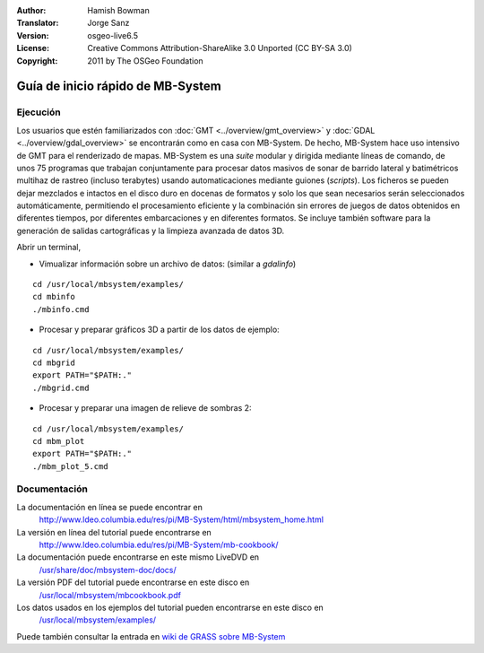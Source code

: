 :Author: Hamish Bowman
:Translator: Jorge Sanz
:Version: osgeo-live6.5
:License: Creative Commons Attribution-ShareAlike 3.0 Unported  (CC BY-SA 3.0)
:Copyright: 2011 by The OSGeo Foundation

.. image:: /images/project_logos/logo-mb-system.png
  :scale: 30 %
  :alt: project logo
  :align: right
  :target: http://www.ldeo.columbia.edu/res/pi/MB-System/

********************************************************************************
Guía de inicio rápido de MB-System
********************************************************************************


Ejecución
================================================================================

Los usuarios que estén familiarizados con :doc:`GMT <../overview/gmt_overview>` y :doc:`GDAL <../overview/gdal_overview>` se encontrarán como en casa con MB-System. De hecho, MB-System hace uso intensivo de GMT para el renderizado de mapas. MB-System es una *suite* modular y dirigida mediante líneas de comando, de unos 75 programas que trabajan conjuntamente para procesar datos masivos de sonar de barrido lateral y batimétricos multihaz de rastreo (incluso terabytes) usando automaticaciones mediante guiones (*scripts*). Los ficheros se pueden dejar mezclados e intactos en el disco duro en docenas de formatos y solo los que sean necesarios serán seleccionados automáticamente, permitiendo el procesamiento eficiente y la combinación sin errores de juegos de datos obtenidos en diferentes tiempos, por diferentes embarcaciones y en diferentes formatos. Se incluye también software para la generación de salidas cartográficas y la limpieza avanzada de datos 3D.

Abrir un terminal,

* Vimualizar información sobre un archivo de datos: (similar a `gdalinfo`)

::

  cd /usr/local/mbsystem/examples/
  cd mbinfo
  ./mbinfo.cmd

.. image:: /images/screenshots/mb-system/mb-system_screenshot.png
  :scale: 35 %
  :alt: relieve sombreado 2D
  :align: right

* Procesar y preparar gráficos 3D a partir de los datos de ejemplo:

::

  cd /usr/local/mbsystem/examples/
  cd mbgrid
  export PATH="$PATH:."
  ./mbgrid.cmd

* Procesar y preparar una imagen de relieve de sombras 2:

::

  cd /usr/local/mbsystem/examples/
  cd mbm_plot
  export PATH="$PATH:."
  ./mbm_plot_5.cmd

Documentación
================================================================================

La documentación en línea se puede encontrar en 
 http://www.ldeo.columbia.edu/res/pi/MB-System/html/mbsystem_home.html

La versión en línea del tutorial puede encontrarse en 
 http://www.ldeo.columbia.edu/res/pi/MB-System/mb-cookbook/

La documentación puede encontrarse en este mismo LiveDVD en 
 `/usr/share/doc/mbsystem-doc/docs/ <../../mbsystem/docs/>`_

La versión PDF del tutorial puede encontrarse en este disco en 
 `/usr/local/mbsystem/mbcookbook.pdf <../../mbsystem/mbcookbook.pdf>`_

Los datos usados en los ejemplos del tutorial pueden encontrarse en este disco en 
 `/usr/local/mbsystem/examples/ <../../mbsystem/examples/>`_

Puede también consultar la entrada en `wiki de GRASS sobre MB-System <http://grass.osgeo.org/wiki/MB-System>`_
